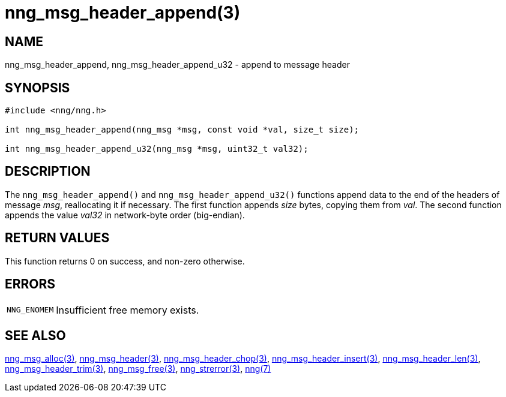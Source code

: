 = nng_msg_header_append(3)
//
// Copyright 2018 Staysail Systems, Inc. <info@staysail.tech>
// Copyright 2018 Capitar IT Group BV <info@capitar.com>
//
// This document is supplied under the terms of the MIT License, a
// copy of which should be located in the distribution where this
// file was obtained (LICENSE.txt).  A copy of the license may also be
// found online at https://opensource.org/licenses/MIT.
//

== NAME

nng_msg_header_append, nng_msg_header_append_u32 - append to message header

== SYNOPSIS

[source, c]
----
#include <nng/nng.h>

int nng_msg_header_append(nng_msg *msg, const void *val, size_t size);

int nng_msg_header_append_u32(nng_msg *msg, uint32_t val32);
----

== DESCRIPTION

The `nng_msg_header_append()` and `nng_msg_header_append_u32()`
functions append data to
the end of the headers of message _msg_, reallocating it if necessary.
The first function appends _size_ bytes, copying them from _val_.
The second function appends the value _val32_ in network-byte order
(big-endian).


== RETURN VALUES

This function returns 0 on success, and non-zero otherwise.

== ERRORS

[horizontal]
`NNG_ENOMEM`:: Insufficient free memory exists.

== SEE ALSO

[.text-left]
<<nng_msg_alloc.3#,nng_msg_alloc(3)>>,
<<nng_msg_header.3#,nng_msg_header(3)>>,
<<nng_msg_header_chop.3#,nng_msg_header_chop(3)>>,
<<nng_msg_header_insert.3#,nng_msg_header_insert(3)>>,
<<nng_msg_header_len.3#,nng_msg_header_len(3)>>,
<<nng_msg_header_trim.3#,nng_msg_header_trim(3)>>,
<<nng_msg_free.3#,nng_msg_free(3)>>,
<<nng_strerror.3#,nng_strerror(3)>>,
<<nng.7#,nng(7)>>
